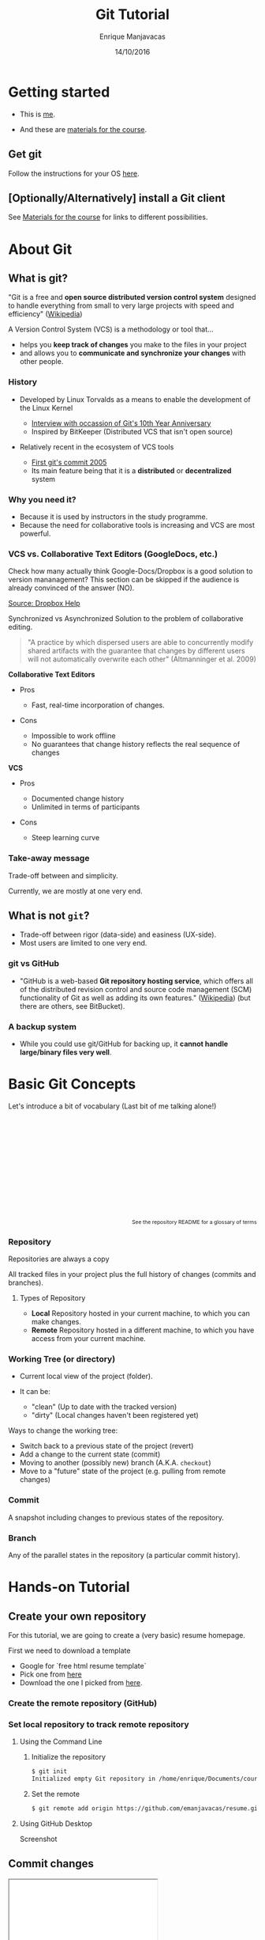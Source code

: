 # -*- after-save-hook: org-reveal-export-to-html; -*-

#+Title: Git Tutorial
#+Author: Enrique Manjavacas
#+Date: 14/10/2016
#+Link: https://emanjavacas.github.com/slides/git-course

#+OPTIONS: reveal_center:t reveal_progress:t reveal_history:t reveal_control:t
#+OPTIONS: reveal_rolling_links:t reveal_keyboard:t reveal_overview:t num:t
#+OPTIONS: reveal_width:1200 reveal_height:800
#+OPTIONS: toc:2 timestamp:nil
#+REVEAL_MARGIN: 0.1
#+REVEAL_MIN_SCALE: 0.5
#+REVEAL_MAX_SCALE: 2.5
#+REVEAL_TRANS: nil
#+REVEAL_THEME: league
#+REVEAL_HLEVEL: 1
#+REVEAL_EXTRA_CSS: ./extra_git.css

* Getting started

#+attr_reveal: :frag (roll-in)
- This is [[https://emanjavacas.github.io][me]].

- And these are [[https://www.github.com/emanjavacas/git-course][materials for the course]].

** Get git

Follow the instructions for your OS [[https://git-scm.com/book/en/v2/Getting-Started-Installing-Git][here]].

** [Optionally/Alternatively] install a Git client 

See [[https://www.github.com/emanjavacas/git-course][Materials for the course]] for links to different possibilities.


* About Git

** What is git?

"Git is a free and *open source distributed version control system* designed to handle everything from small to very large projects with speed and efficiency" ([[https://en.wikipedia.org/wiki/Git_%28software%29][Wikipedia]])
   
#+REVEAL: split

A Version Control System (VCS) is a methodology or tool that...

#+attr_reveal: :frag (roll-in)
 - helps you *keep track of changes* you make to the files in your project
 - and allows you to *communicate and synchronize your changes* with other people.
   # 

*** History

#+attr_reveal: :frag (roll-in)
- Developed by Linux Torvalds as a means to enable the development of the Linux Kernel     
  #+attr_reveal: :frag (roll-in)
  - [[https://www.linux.com/blog/10-years-git-interview-git-creator-linus-torvalds][Interview with occassion of Git's 10th Year Anniversary]]
  - Inspired by BitKeeper (Distributed VCS that isn't open source)

- Relatively recent in the ecosystem of VCS tools
  #+attr_reveal: :frag (roll-in)
  - [[https://github.com/git/git/commit/e83c5163316f89bfbde7d9ab23ca2e25604af290][First git's commit 2005]]
  - Its main feature being that it is a *distributed* or *decentralized* system

# Originally, these repositories were accessible only if you were logged
# directly into the machines they were stored on. tools such as CVS, and
# later Subversion, were created. They allowed developers to work remotely
# from the repository and send their changes back using a network connection.

# These systems follow a centralized repository model. That means there
# is one central repository that everyone sends their changes to. Each
# developer keeps a copy of the latest version of the repository, and when-
# ever they make a change to it, they send that change back to the main
# repository.

# Instead of having one central repository that
# you and everyone else on your team sends changes to, you each have
# your own repository that has the entire history of the project. Making
# a commit doesn’t involve connecting to a remote repository; the change
# is recorded in your local repository.

# Developers can have access to send the changes directly to the main
# repository (an action called pushing in Git), or they might have to
# submit patches, which are small sets of changes, to the project's maintainer
# and have them update the main repository.

# A centralized system is like having one bank that every developer on your team uses.
# A distributed system is like each developer having their own personal bank.

# Differences:
# ------------
# No need of internet connection for development
# Easy branching
# No need to set commit access policies

*** Why you need it?

 #+attr_reveal: :frag (roll-in)
 - Because it is used by instructors in the study programme.
 - Because the need for collaborative tools is increasing and VCS are most powerful.

*** VCS vs. Collaborative Text Editors (GoogleDocs, etc.)

#+BEGIN_NOTES
Check how many actually think Google-Docs/Dropbox is a good solution to version mananagement? 
This section can be skipped if the audience is already convinced of the answer (NO).
#+END_NOTES

#+reveal: split
#+BEGIN_HTML
<img src="./img/dropbox.png" style="margin-top: -100px">
#+END_HTML

[[https://www.dropbox.com/en/help/36][Source: Dropbox Help]]

#+reveal: split

Synchronized vs Asynchronized Solution to the problem of collaborative editing.

#+reveal: split
#+BEGIN_QUOTE
"A practice by which dispersed users are able to concurrently modify shared artifacts 
with the guarantee that changes by different users will not automatically overwrite each other" 
(Altmanninger et al. 2009)
#+END_QUOTE

#+REVEAL: split
*Collaborative Text Editors*
#+attr_reveal: :frag (roll-in)
- Pros
  #+attr_reveal: :frag (roll-in)
  - Fast, real-time incorporation of changes.

- Cons
  #+attr_reveal: :frag (roll-in)
  - Impossible to work offline
  - No guarantees that change history reflects the real sequence of changes

#+REVEAL: split
*VCS*
#+attr_reveal: :frag (roll-in)
- Pros
  #+attr_reveal: :frag (roll-in)
  - Documented change history
  - Unlimited in terms of participants

- Cons
  #+attr_reveal: :frag (roll-in)
  - Steep learning curve

*** Take-away message

    Trade-off between and simplicity.
    #+BEGIN_NOTES
    Currently, we are mostly at one very end.
    #+END_NOTES

** What is not ~git~?

    #+attr_reveal: :frag (roll-in)
    - Trade-off between rigor (data-side) and easiness (UX-side).
    - Most users are limited to one very end.
    
*** git vs GitHub

#+attr_reveal: :frag (roll-in)
- "GitHub is a web-based *Git repository hosting service*, which offers all of the distributed revision control and source code management (SCM) functionality of Git as well as adding its own features." ([[https://en.wikipedia.org/wiki/GitHub][Wikipedia]]) (but there are others, see BitBucket).

*** A backup system

#+attr_reveal: :frag (roll-in)
- While you could use git/GitHub for backing up, it *cannot handle large/binary files very well*.

* Basic Git Concepts

Let's introduce a bit of vocabulary (Last bit of me talking alone!)

#+BEGIN_HTML
<p style="font-size: 0.75em; margin-top: 220px; text-align: right;">See <a src="https://www.github.com/emanjavacas/git-course">the repository README</a> for a glossary of terms</p>
#+END_HTML

# Double indent to avoid showing up in toc
*** Repository
    #+BEGIN_NOTES
    Repositories are always a copy
    #+END_NOTES
    All tracked files in your project plus the full history of changes (commits and branches).

#+reveal: split
**** Types of Repository
     #+attr_reveal: :frag (roll-in)
     - *Local*
       Repository hosted in your current machine, to which you can make changes.
     - *Remote*
       Repository hosted in a different machine, to which you have access from your current machine.

*** Working Tree (or directory)
    #+attr_reveal: :frag (roll-in)
    - Current local view of the project (folder).
    - It can be:
      #+attr_reveal: :frag (roll-in)
      - "clean" (Up to date with the tracked version)
      - "dirty" (Local changes haven't been registered yet)

    #+reveal: split

    Ways to change the working tree:
    #+attr_reveal: :frag (roll-in)
     - Switch back to a previous state of the project (revert)
     - Add a change to the current state (commit)
     - Moving to another (possibly new) branch (A.K.A. ~checkout~)
     - Move to a "future" state of the project (e.g. pulling from remote changes)

*** Commit
    A snapshot including changes to previous states of the repository.

*** Branch
    Any of the parallel states in the repository (a particular commit history).

* Hands-on Tutorial

** Create your own repository
# Objective: initialize a repository, and set a remote on GitHub
# Situation: single

For this tutorial, we are going to create a (very basic) resume homepage.

#+REVEAL: split
First we need to download a template

#+attr_reveal: :frag (roll-in)
- Google for `free html resume template`
- Pick one from [[http://trendytheme.net/20-best-free-html-resume-templates-to-download/][here]]
- Download the one I picked from [[https://www.github.com/emanjavacas/resume/archive/v0.0.zip][here]].

*** Create the remote repository (GitHub)

#+BEGIN_HTML
<img src="./img/new_repo.png">
#+END_HTML

*** Set local repository to track remote repository

**** Using the Command Line

***** Initialize the repository
 #+BEGIN_SRC bash
 $ git init
 Initialized empty Git repository in /home/enrique/Documents/courses/git/resume
 #+END_SRC

***** Set the remote
 #+BEGIN_SRC bash
 $ git remote add origin https://github.com/emanjavacas/resume.git
 #+END_SRC

**** Using GitHub Desktop

Screenshot

** Commit changes
# Objective: Do some local changes, commit and push
# Situation: single
# Workflow: - Modify info - commit - push; modify font-size, add new background img, modify css for new img - commits - push;

#+reveal: split
#+BEGIN_HTML
<iframe width="300px" height="600px" src="flow.html"></iframe>
#+END_HTML

*** Single commit
#+attr_reveal: :frag (roll-in)
- Modify info
- Git flow (add, commit)
- Push

*** Multiple commits
    #+BEGIN_NOTES
    More realistic setup, 
    #+END_NOTES

#+attr_reveal: :frag (roll-in)
- Modify font-size
- Git flow (add, commit)
- Push

** Branching
# Creating a branch, and merging branches
# Situation: single
# Workflow: New branch for a new feat (TODO) -> git flow

** Merging
*** Merging from local branch
# Objective: merging is just a commit, familiarize with the merging tool/syntax
# Situation: single
# Workflow: ...

*** Merging a pull request
# Objective: automerging, manual merging from a remote
# Situation: couples, forking from each other, submitting pull requests, merging
# Workflow: every one pushes typos to their repositories; partner forks, fixes and submits pull-request; everyone merges pull-request

** Revert

# Objective: learn how to revert pushed commits (revert) and uncommited changes (stash)
  # see http://stackoverflow.com/questions/4114095/how-to-revert-git-repository-to-a-previous-commit/4114122#4114122
  # for an explanation of revert workflows in three different scenarios
# Situation: single
# Workflow: ...

* Goodie

- If you change the name of your repository to ~username.github.io~, you can get your own personal page served by GitHub
- More info about GitHub Pages [[https://pages.github.com/][here]].
